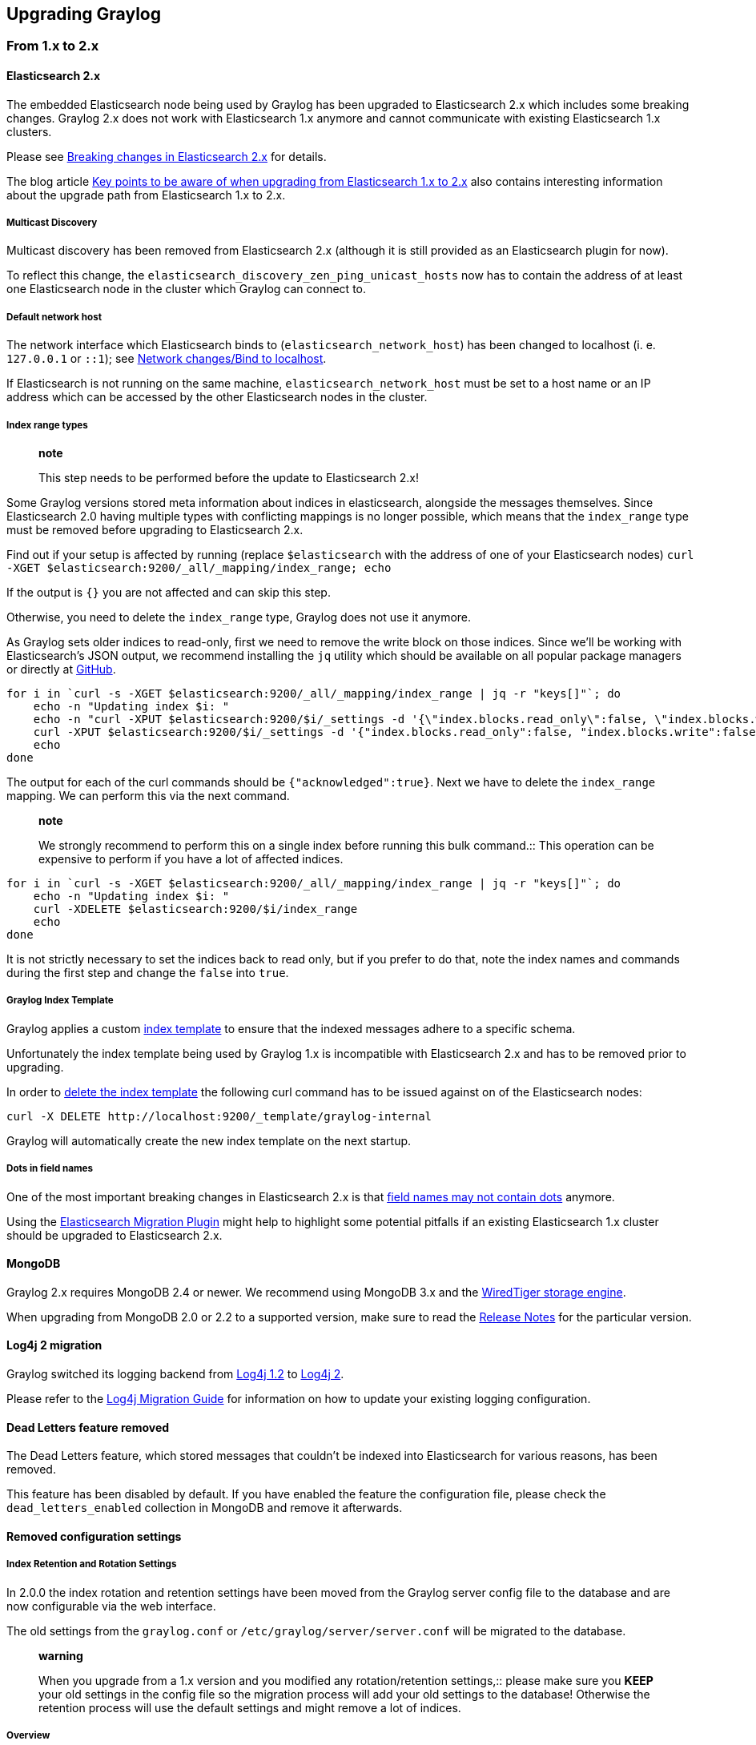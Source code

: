 [[upgrading-graylog]]
Upgrading Graylog
-----------------

[[from-1.x-to-2.x]]
From 1.x to 2.x
~~~~~~~~~~~~~~~

[[elasticsearch-2.x]]
Elasticsearch 2.x
^^^^^^^^^^^^^^^^^

The embedded Elasticsearch node being used by Graylog has been upgraded
to Elasticsearch 2.x which includes some breaking changes. Graylog 2.x
does not work with Elasticsearch 1.x anymore and cannot communicate with
existing Elasticsearch 1.x clusters.

Please see
https://www.elastic.co/guide/en/elasticsearch/reference/2.0/breaking-changes.html[Breaking
changes in Elasticsearch 2.x] for details.

The blog article
https://www.elastic.co/blog/key-point-to-be-aware-of-when-upgrading-from-elasticsearch-1-to-2[Key
points to be aware of when upgrading from Elasticsearch 1.x to 2.x] also
contains interesting information about the upgrade path from
Elasticsearch 1.x to 2.x.

[[multicast-discovery]]
Multicast Discovery
+++++++++++++++++++

Multicast discovery has been removed from Elasticsearch 2.x (although it
is still provided as an Elasticsearch plugin for now).

To reflect this change, the
`elasticsearch_discovery_zen_ping_unicast_hosts` now has to contain the
address of at least one Elasticsearch node in the cluster which Graylog
can connect to.

[[default-network-host]]
Default network host
++++++++++++++++++++

The network interface which Elasticsearch binds to
(`elasticsearch_network_host`) has been changed to localhost (i. e.
`127.0.0.1` or `::1`); see
https://www.elastic.co/guide/en/elasticsearch/reference/2.0/breaking_20_network_changes.html#_bind_to_localhost[Network
changes/Bind to localhost].

If Elasticsearch is not running on the same machine,
`elasticsearch_network_host` must be set to a host name or an IP address
which can be accessed by the other Elasticsearch nodes in the cluster.

[[index-range-types]]
Index range types
+++++++++++++++++

_______________________________________________________________________
*note*

This step needs to be performed before the update to Elasticsearch 2.x!
_______________________________________________________________________

Some Graylog versions stored meta information about indices in
elasticsearch, alongside the messages themselves. Since Elasticsearch
2.0 having multiple types with conflicting mappings is no longer
possible, which means that the `index_range` type must be removed before
upgrading to Elasticsearch 2.x.

Find out if your setup is affected by running (replace `$elasticsearch`
with the address of one of your Elasticsearch nodes)
`curl -XGET $elasticsearch:9200/_all/_mapping/index_range; echo`

If the output is `{}` you are not affected and can skip this step.

Otherwise, you need to delete the `index_range` type, Graylog does not
use it anymore.

As Graylog sets older indices to read-only, first we need to remove the
write block on those indices. Since we'll be working with
Elasticsearch's JSON output, we recommend installing the `jq` utility
which should be available on all popular package managers or directly at
https://stedolan.github.io/jq/[GitHub].

....
for i in `curl -s -XGET $elasticsearch:9200/_all/_mapping/index_range | jq -r "keys[]"`; do
    echo -n "Updating index $i: "
    echo -n "curl -XPUT $elasticsearch:9200/$i/_settings -d '{\"index.blocks.read_only\":false, \"index.blocks.write\":false}' : "
    curl -XPUT $elasticsearch:9200/$i/_settings -d '{"index.blocks.read_only":false, "index.blocks.write":false}'
    echo
done
....

The output for each of the curl commands should be
`{"acknowledged":true}`. Next we have to delete the `index_range`
mapping. We can perform this via the next command.

___________________________________________________________________________________________
*note*

We strongly recommend to perform this on a single index before running
this bulk command.::
  This operation can be expensive to perform if you have a lot of
  affected indices.
___________________________________________________________________________________________

....
for i in `curl -s -XGET $elasticsearch:9200/_all/_mapping/index_range | jq -r "keys[]"`; do
    echo -n "Updating index $i: "
    curl -XDELETE $elasticsearch:9200/$i/index_range
    echo
done
....

It is not strictly necessary to set the indices back to read only, but
if you prefer to do that, note the index names and commands during the
first step and change the `false` into `true`.

[[graylog-index-template]]
Graylog Index Template
++++++++++++++++++++++

Graylog applies a custom
https://www.elastic.co/guide/en/elasticsearch/reference/2.0/indices-templates.html[index
template] to ensure that the indexed messages adhere to a specific
schema.

Unfortunately the index template being used by Graylog 1.x is
incompatible with Elasticsearch 2.x and has to be removed prior to
upgrading.

In order to
https://www.elastic.co/guide/en/elasticsearch/reference/2.0/indices-templates.html#delete[delete
the index template] the following curl command has to be issued against
on of the Elasticsearch nodes:

....
curl -X DELETE http://localhost:9200/_template/graylog-internal
....

Graylog will automatically create the new index template on the next
startup.

[[dots-in-field-names]]
Dots in field names
+++++++++++++++++++

One of the most important breaking changes in Elasticsearch 2.x is that
https://www.elastic.co/guide/en/elasticsearch/reference/2.0/breaking_20_mapping_changes.html#_field_names_may_not_contain_dots[field
names may not contain dots] anymore.

Using the
https://github.com/elastic/elasticsearch-migration[Elasticsearch
Migration Plugin] might help to highlight some potential pitfalls if an
existing Elasticsearch 1.x cluster should be upgraded to Elasticsearch
2.x.

[[mongodb]]
MongoDB
^^^^^^^

Graylog 2.x requires MongoDB 2.4 or newer. We recommend using MongoDB
3.x and the https://docs.mongodb.org/v3.2/core/wiredtiger/[WiredTiger
storage engine].

When upgrading from MongoDB 2.0 or 2.2 to a supported version, make sure
to read the https://docs.mongodb.org/manual/release-notes/[Release
Notes] for the particular version.

[[log4j-2-migration]]
Log4j 2 migration
^^^^^^^^^^^^^^^^^

Graylog switched its logging backend from
https://logging.apache.org/log4j/1.2/[Log4j 1.2] to
https://logging.apache.org/log4j/2.x/[Log4j 2].

Please refer to the
https://logging.apache.org/log4j/2.x/manual/migration.html[Log4j
Migration Guide] for information on how to update your existing logging
configuration.

[[dead-letters-feature-removed]]
Dead Letters feature removed
^^^^^^^^^^^^^^^^^^^^^^^^^^^^

The Dead Letters feature, which stored messages that couldn't be indexed
into Elasticsearch for various reasons, has been removed.

This feature has been disabled by default. If you have enabled the
feature the configuration file, please check the `dead_letters_enabled`
collection in MongoDB and remove it afterwards.

[[removed-configuration-settings]]
Removed configuration settings
^^^^^^^^^^^^^^^^^^^^^^^^^^^^^^

[[index-retention-and-rotation-settings]]
Index Retention and Rotation Settings
+++++++++++++++++++++++++++++++++++++

In 2.0.0 the index rotation and retention settings have been moved from
the Graylog server config file to the database and are now configurable
via the web interface.

The old settings from the `graylog.conf` or
`/etc/graylog/server/server.conf` will be migrated to the database.

________________________________________________________________________________________________________________________________________________________________________________________________________________________________________
*warning*

When you upgrade from a 1.x version and you modified any
rotation/retention settings,::
  please make sure you *KEEP* your old settings in the config file so
  the migration process will add your old settings to the database!
  Otherwise the retention process will use the default settings and
  might remove a lot of indices.
________________________________________________________________________________________________________________________________________________________________________________________________________________________________________

[[overview]]
Overview
++++++++

Some settings, which have been deprecated in previous versions, have
finally been removed from the Graylog configuration file.

[[changed-configuration-defaults]]
Changed configuration defaults
^^^^^^^^^^^^^^^^^^^^^^^^^^^^^^

For better consistency, the defaults of some configuration settings have
been changed after the project has been renamed from _Graylog2_ to
__Graylog__.

[[changed-prefixes-for-configuration-override]]
Changed prefixes for configuration override
^^^^^^^^^^^^^^^^^^^^^^^^^^^^^^^^^^^^^^^^^^^

In the past it was possible to override configuration settings in
Graylog using environment variables or Java system properties with a
specific prefix.

For better consistency, these prefixes have been changed after the
project has been renamed from _Graylog2_ to __Graylog__.

[[rest-api-changes]]
REST API Changes
^^^^^^^^^^^^^^^^

The output ID key for the list of outputs in the `/streams/*` endpoints
has been changed from `_id` to `id`.

[source,sourceCode,javascript]
----
{
  "id": "564f47c41ec8fe7d920ef561",
  "creator_user_id": "admin",
  "outputs": [
    {
      "id": "56d6f2cce45e0e52d1e4b9cb", // ==> Changed from `_id` to `id`
      "title": "GELF Output",
      "type": "org.graylog2.outputs.GelfOutput",
      "creator_user_id": "admin",
      "created_at": "2016-03-02T14:03:56.686Z",
      "configuration": {
        "hostname": "127.0.0.1",
        "protocol": "TCP",
        "connect_timeout": 1000,
        "reconnect_delay": 500,
        "port": 12202,
        "tcp_no_delay": false,
        "tcp_keep_alive": false,
        "tls_trust_cert_chain": "",
        "tls_verification_enabled": false
      },
      "content_pack": null
    }
  ],
  "matching_type": "AND",
  "description": "All incoming messages",
  "created_at": "2015-11-20T16:18:12.416Z",
  "disabled": false,
  "rules": [],
  "alert_conditions": [],
  "title": "ALL",
  "content_pack": null
}
----

[[web-interface-config-changes]]
Web Interface Config Changes
^^^^^^^^^^^^^^^^^^^^^^^^^^^^

The web interface has been integrated into the Graylog server and was
rewritten in React. Therefore configuring it has changed fundamentally
since the last version(s). Please consult configuring_webif for details.

Please take note that the `application.context` configuration parameter
present in Graylog 1.x (and earlier) is not existing anymore. The web
interface can currently only be served without a path prefix.
